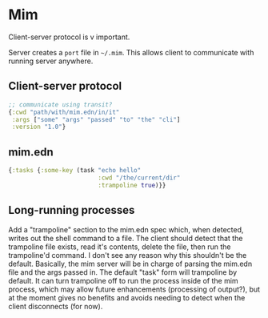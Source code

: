 * Mim
  Client-server protocol is v important.

  Server creates a ~port~ file in ~~/.mim~. This allows client to communicate
  with running server anywhere.

** Client-server protocol
   #+BEGIN_SRC clojure
     ;; communicate using transit?
     {:cwd "path/with/mim.edn/in/it"
      :args ["some" "args" "passed" "to" "the" "cli"]
      :version "1.0"}
   #+END_SRC

** mim.edn
   #+BEGIN_SRC clojure
     {:tasks {:some-key (task "echo hello"
                              :cwd "/the/current/dir"
                              :trampoline true)}}
   #+END_SRC

** Long-running processes
   Add a "trampoline" section to the mim.edn spec which, when detected, writes
   out the shell command to a file.
   The client should detect that the trampoline file exists, read it's contents,
   delete the file, then run the trampoline'd command.
   I don't see any reason why this shouldn't be the default.
   Basically, the mim server will be in charge of parsing the mim.edn file and
   the args passed in.
   The default "task" form will trampoline by default. It can turn trampoline
   off to run the process inside of the mim process, which may allow future
   enhancements (processing of output?), but at the moment gives no benefits
   and avoids needing to detect when the client disconnects (for now).

